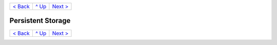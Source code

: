 +--------------------------+-----------------+--------------------------+
|`< Back                   |`^ Up            |`Next > <Metrics.rst>`_   |
|<SecretKeyRef.rst>`_      |<../README.rst>`_|                          |
+--------------------------+-----------------+--------------------------+

==================
Persistent Storage
==================

+--------------------------+-----------------+--------------------------+
|`< Back                   |`^ Up            |`Next > <Metrics.rst>`_   |
|<SecretKeyRef.rst>`_      |<../README.rst>`_|                          |
+--------------------------+-----------------+--------------------------+
